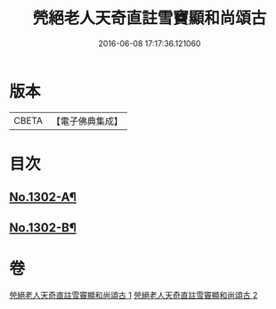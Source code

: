 #+TITLE: 焭絕老人天奇直註雪竇顯和尚頌古 
#+DATE: 2016-06-08 17:17:36.121060

* 版本
 |     CBETA|【電子佛典集成】|

* 目次
** [[file:KR6q0250_001.txt::001-0255a1][No.1302-A¶]]
** [[file:KR6q0250_001.txt::001-0255c1][No.1302-B¶]]

* 卷
[[file:KR6q0250_001.txt][焭絕老人天奇直註雪竇顯和尚頌古 1]]
[[file:KR6q0250_002.txt][焭絕老人天奇直註雪竇顯和尚頌古 2]]

